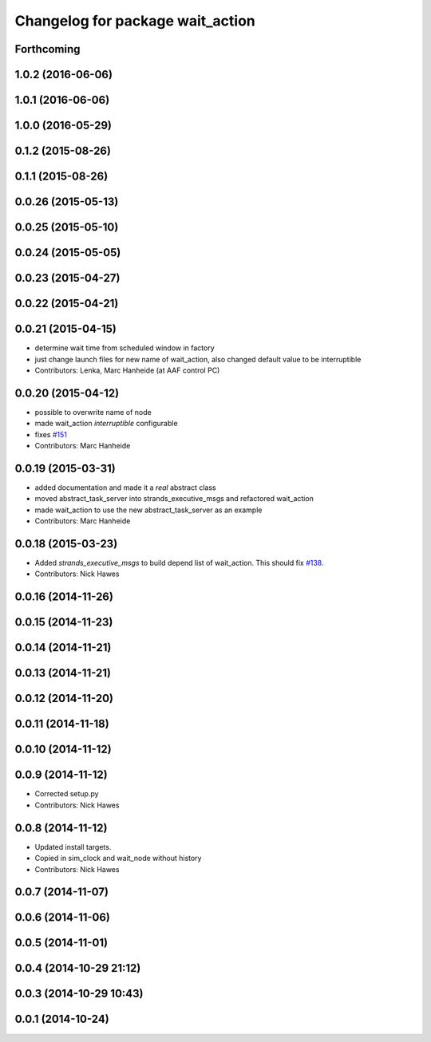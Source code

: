 ^^^^^^^^^^^^^^^^^^^^^^^^^^^^^^^^^
Changelog for package wait_action
^^^^^^^^^^^^^^^^^^^^^^^^^^^^^^^^^

Forthcoming
-----------

1.0.2 (2016-06-06)
------------------

1.0.1 (2016-06-06)
------------------

1.0.0 (2016-05-29)
------------------

0.1.2 (2015-08-26)
------------------

0.1.1 (2015-08-26)
------------------

0.0.26 (2015-05-13)
-------------------

0.0.25 (2015-05-10)
-------------------

0.0.24 (2015-05-05)
-------------------

0.0.23 (2015-04-27)
-------------------

0.0.22 (2015-04-21)
-------------------

0.0.21 (2015-04-15)
-------------------
* determine wait time from scheduled window in factory
* just change launch files for new name of wait_action, also changed default value to be interruptible
* Contributors: Lenka, Marc Hanheide (at AAF control PC)

0.0.20 (2015-04-12)
-------------------
* possible to overwrite name of node
* made wait_action `interruptible` configurable
* fixes `#151 <https://github.com/strands-project/strands_executive/issues/151>`_
* Contributors: Marc Hanheide

0.0.19 (2015-03-31)
-------------------
* added documentation and made it a *real* abstract class
* moved abstract_task_server into strands_executive_msgs and refactored wait_action
* made wait_action to use the new abstract_task_server as an example
* Contributors: Marc Hanheide

0.0.18 (2015-03-23)
-------------------
* Added   `strands_executive_msgs` to build depend list of wait_action. This should fix `#138 <https://github.com/strands-project/strands_executive/issues/138>`_.
* Contributors: Nick Hawes

0.0.16 (2014-11-26)
-------------------

0.0.15 (2014-11-23)
-------------------

0.0.14 (2014-11-21)
-------------------

0.0.13 (2014-11-21)
-------------------

0.0.12 (2014-11-20)
-------------------

0.0.11 (2014-11-18)
-------------------

0.0.10 (2014-11-12)
-------------------

0.0.9 (2014-11-12)
------------------
* Corrected setup.py
* Contributors: Nick Hawes

0.0.8 (2014-11-12)
------------------
* Updated install targets.
* Copied in sim_clock and wait_node without history
* Contributors: Nick Hawes

0.0.7 (2014-11-07)
------------------

0.0.6 (2014-11-06)
------------------

0.0.5 (2014-11-01)
------------------

0.0.4 (2014-10-29 21:12)
------------------------

0.0.3 (2014-10-29 10:43)
------------------------

0.0.1 (2014-10-24)
------------------
